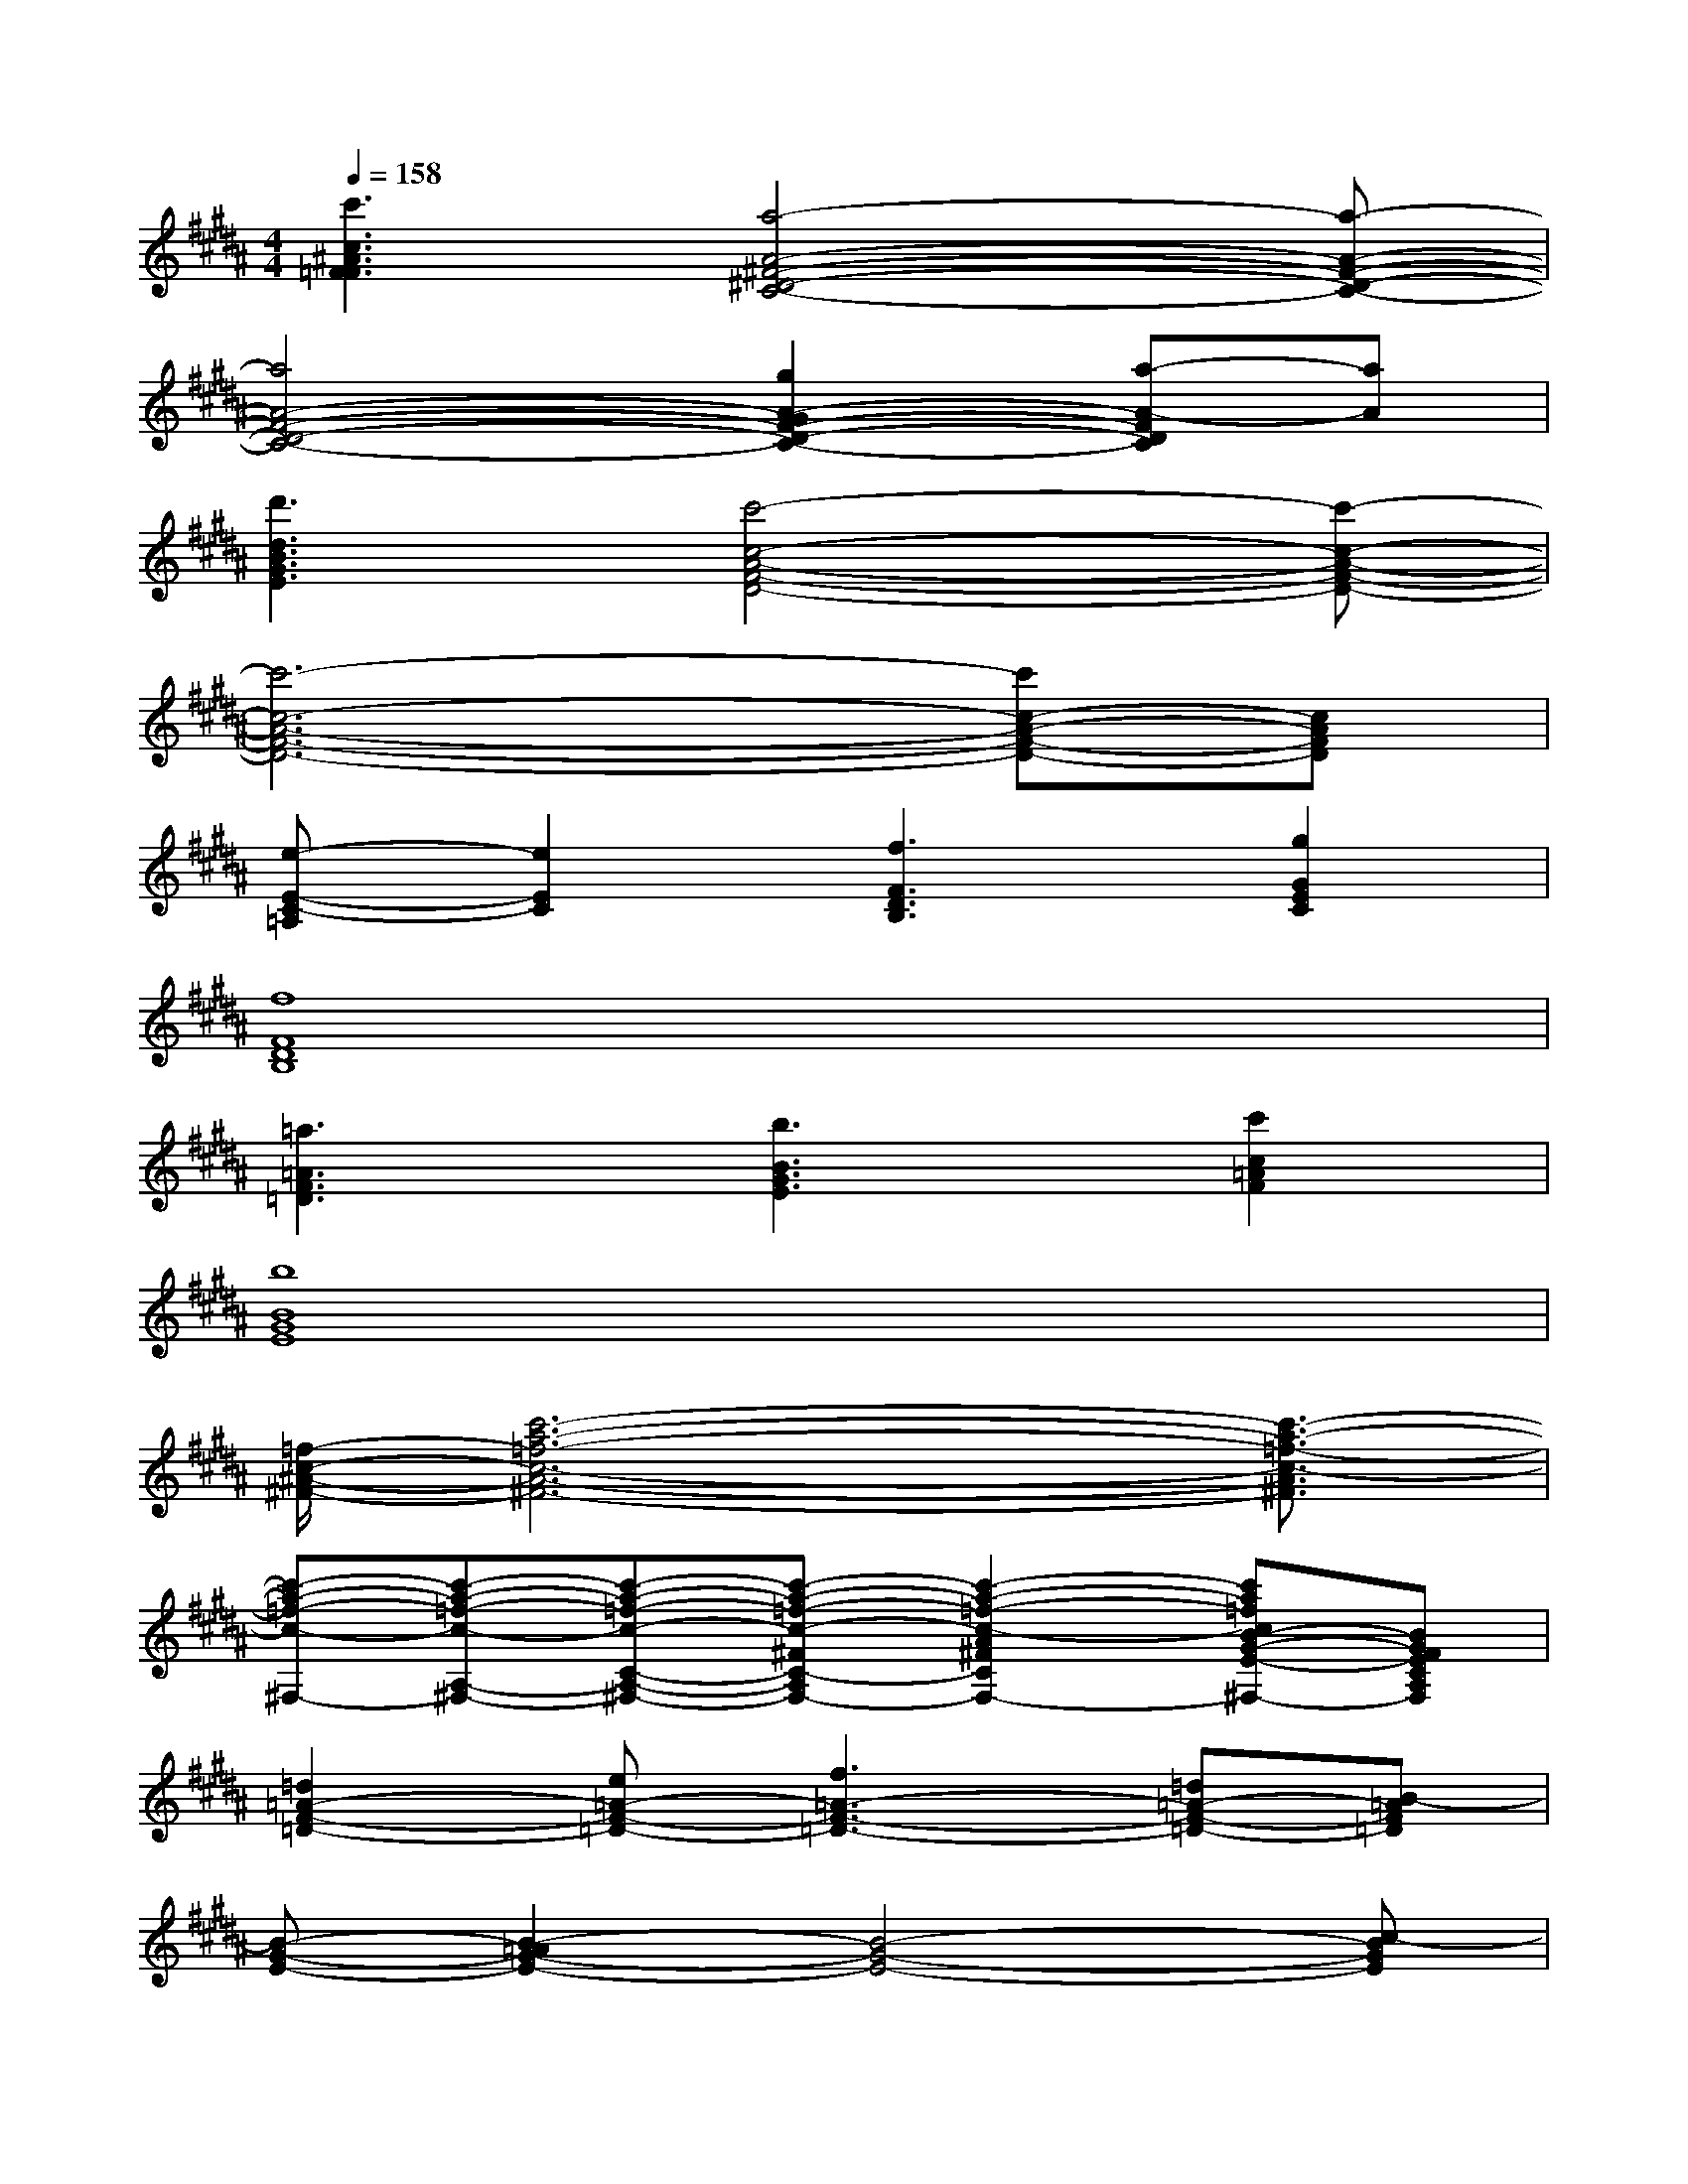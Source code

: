 X:1
T:
M:4/4
L:1/8
Q:1/4=158
K:B%5sharps
V:1
[c'3c3^A3F3=F3][a4-A4-^F4-^D4-C4-][a-A-F-D-C-]|
[a4A4-F4-D4-C4-][g2A2-G2F2-D2-C2-][a-A-FDC][aA]|
[d'3d3B3G3E3][c'4-c4-A4-F4-D4-][c'-c-A-F-D-]|
[c'6-c6-A6-F6-D6-][c'c-A-F-D-][cAFD]|
[e-E-C-=A,][e2E2C2][f3F3D3B,3][g2G2E2C2]|
[f8F8D8B,8]|
[=a3=A3F3=D3][b3B3G3E3][c'2c2=A2F2]|
[b8B8G8E8]|
[=f/2-c/2-^A/2-^F/2-][c'6-a6-=f6-c6-A6-^F6-][c'3/2-a3/2-=f3/2-c3/2-A3/2^F3/2]|
[c'-a-=f-c-^F,-][c'-a-=f-c-A,-^F,-][c'-a-=f-c-C-A,-^F,-][c'-a-=f-c-^FC-A,-F,-][c'2-a2-=f2-c2-A2^F2C2-A,2-F,2-][c'a=fcB-G-E-C-A,-^F,-][BGFECA,F,]|
[=d2=A2-F2-=D2-][e=A-F-=D-][f3=A3-F3-=D3-][=d=A-F-=D-][B-=AF=D]|
[B-G-E-][B2-=A2G2-E2-][B4-G4-E4-][c-BGE]|
[c6-^A6-F6-][b/2c/2-A/2-F/2-][c'3/2c3/2-A3/2-F3/2-]|
[c4-A4F4][c2-B2-G2-E2-][c/2B/2-G/2-E/2-][B/2-G/2-E/2-][BGF-E]|
[=d2=A2-F2-=D2-][e=A-F-=D-][f3=A3-F3-=D3-][=d=A-F-=D-][B-=AF=D]|
[B2-G2-E2-][B-=AG-E-][B3-G3-E3-][B-G-FE-][BGE-]